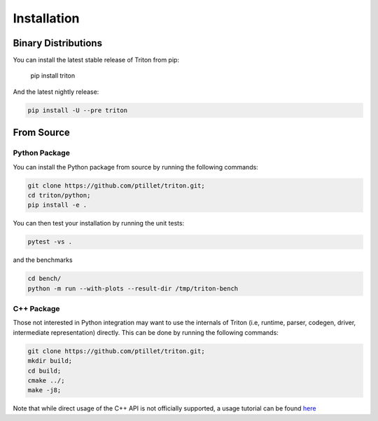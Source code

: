 ==============
Installation
==============

---------------------
Binary Distributions
---------------------

You can install the latest stable release of Triton from pip:

      pip install triton


And the latest nightly release:

.. code-block:: bash
  
      pip install -U --pre triton


--------------
From Source
--------------

+++++++++++++++
Python Package
+++++++++++++++

You can install the Python package from source by running the following commands:

.. code-block:: bash

      git clone https://github.com/ptillet/triton.git;
      cd triton/python;
      pip install -e .

You can then test your installation by running the unit tests:

.. code-block:: bash

      pytest -vs .

and the benchmarks

.. code-block:: bash
      
      cd bench/
      python -m run --with-plots --result-dir /tmp/triton-bench

+++++++++++++++
C++ Package
+++++++++++++++

Those not interested in Python integration may want to use the internals of Triton (i.e, runtime, parser, codegen, driver, intermediate representation) directly. This can be done by running the following commands:

.. code-block:: bash

      git clone https://github.com/ptillet/triton.git;
      mkdir build;
      cd build;
      cmake ../;
      make -j8;

Note that while direct usage of the C++ API is not officially supported, a usage tutorial can be found  `here <https://github.com/ptillet/triton/blob/master/tutorials/01-matmul.cc>`_
